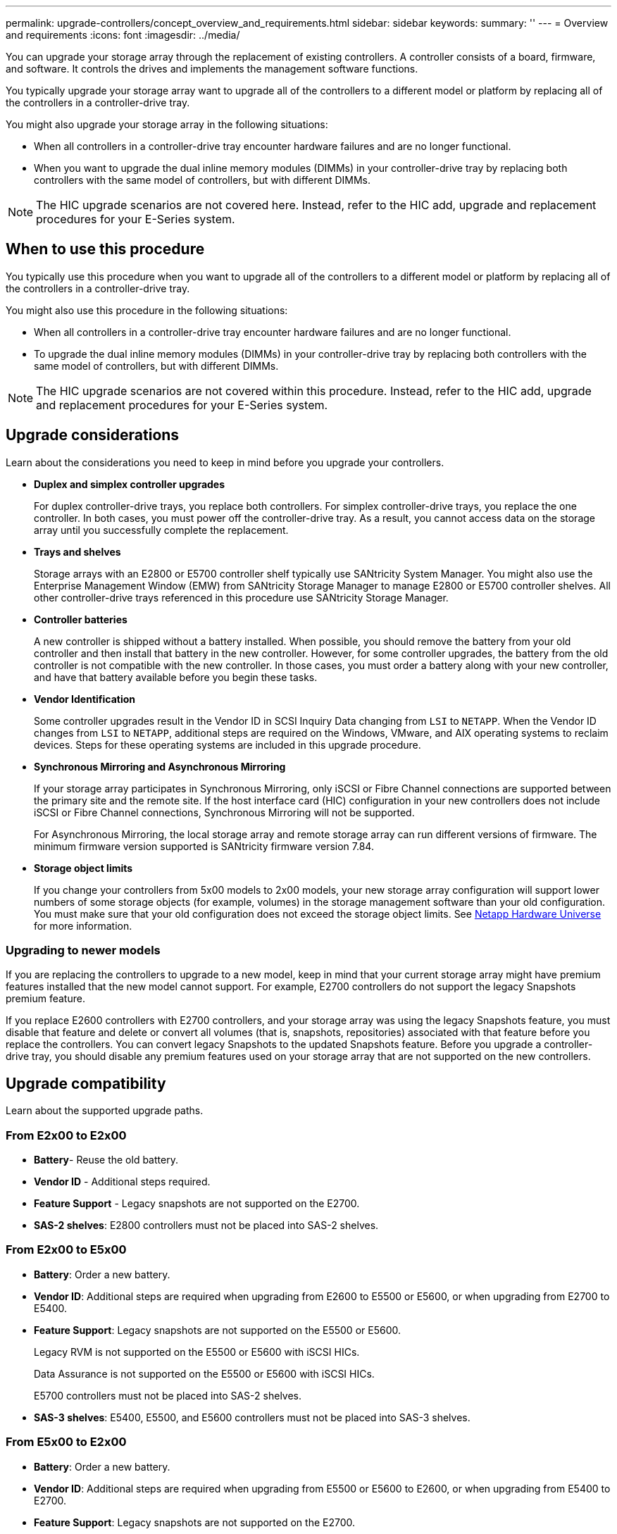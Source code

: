 ---
permalink: upgrade-controllers/concept_overview_and_requirements.html
sidebar: sidebar
keywords: 
summary: ''
---
= Overview and requirements
:icons: font
:imagesdir: ../media/

[.lead]
You can upgrade your storage array through the replacement of existing controllers. A controller consists of a board, firmware, and software. It controls the drives and implements the management software functions.

You typically upgrade your storage array want to upgrade all of the controllers to a different model or platform by replacing all of the controllers in a controller-drive tray.

You might also upgrade your storage array in the following situations:

* When all controllers in a controller-drive tray encounter hardware failures and are no longer functional.
* When you want to upgrade the dual inline memory modules (DIMMs) in your controller-drive tray by replacing both controllers with the same model of controllers, but with different DIMMs.

NOTE: The HIC upgrade scenarios are not covered here. Instead, refer to the HIC add, upgrade and replacement procedures for your E-Series system.

== When to use this procedure

[.lead]
You typically use this procedure when you want to upgrade all of the controllers to a different model or platform by replacing all of the controllers in a controller-drive tray.

You might also use this procedure in the following situations:

* When all controllers in a controller-drive tray encounter hardware failures and are no longer functional.
* To upgrade the dual inline memory modules (DIMMs) in your controller-drive tray by replacing both controllers with the same model of controllers, but with different DIMMs.

NOTE: The HIC upgrade scenarios are not covered within this procedure. Instead, refer to the HIC add, upgrade and replacement procedures for your E-Series system.

== Upgrade considerations

[.lead]
Learn about the considerations you need to keep in mind before you upgrade your controllers.

* *Duplex and simplex controller upgrades*
+
For duplex controller-drive trays, you replace both controllers. For simplex controller-drive trays, you replace the one controller. In both cases, you must power off the controller-drive tray. As a result, you cannot access data on the storage array until you successfully complete the replacement.

* *Trays and shelves*
+
Storage arrays with an E2800 or E5700 controller shelf typically use SANtricity System Manager. You might also use the Enterprise Management Window (EMW) from SANtricity Storage Manager to manage E2800 or E5700 controller shelves. All other controller-drive trays referenced in this procedure use SANtricity Storage Manager.

* *Controller batteries*
+
A new controller is shipped without a battery installed. When possible, you should remove the battery from your old controller and then install that battery in the new controller. However, for some controller upgrades, the battery from the old controller is not compatible with the new controller. In those cases, you must order a battery along with your new controller, and have that battery available before you begin these tasks.

* *Vendor Identification*
+
Some controller upgrades result in the Vendor ID in SCSI Inquiry Data changing from `LSI` to `NETAPP`. When the Vendor ID changes from `LSI` to `NETAPP`, additional steps are required on the Windows, VMware, and AIX operating systems to reclaim devices. Steps for these operating systems are included in this upgrade procedure.

* *Synchronous Mirroring and Asynchronous Mirroring*
+
If your storage array participates in Synchronous Mirroring, only iSCSI or Fibre Channel connections are supported between the primary site and the remote site. If the host interface card (HIC) configuration in your new controllers does not include iSCSI or Fibre Channel connections, Synchronous Mirroring will not be supported.
+
For Asynchronous Mirroring, the local storage array and remote storage array can run different versions of firmware. The minimum firmware version supported is SANtricity firmware version 7.84.

* *Storage object limits*
+
If you change your controllers from 5x00 models to 2x00 models, your new storage array configuration will support lower numbers of some storage objects (for example, volumes) in the storage management software than your old configuration. You must make sure that your old configuration does not exceed the storage object limits. See http://hwu.netapp.com/home.aspx[Netapp Hardware Universe] for more information.

=== Upgrading to newer models

If you are replacing the controllers to upgrade to a new model, keep in mind that your current storage array might have premium features installed that the new model cannot support. For example, E2700 controllers do not support the legacy Snapshots premium feature.

If you replace E2600 controllers with E2700 controllers, and your storage array was using the legacy Snapshots feature, you must disable that feature and delete or convert all volumes (that is, snapshots, repositories) associated with that feature before you replace the controllers. You can convert legacy Snapshots to the updated Snapshots feature. Before you upgrade a controller-drive tray, you should disable any premium features used on your storage array that are not supported on the new controllers.

== Upgrade compatibility

[.lead]
Learn about the supported upgrade paths.

=== From E2x00 to E2x00

* *Battery*- Reuse the old battery.
* *Vendor ID* - Additional steps required.
* *Feature Support* - Legacy snapshots are not supported on the E2700.
* *SAS-2 shelves*: E2800 controllers must not be placed into SAS-2 shelves.

=== From E2x00 to E5x00

* *Battery*: Order a new battery.
* *Vendor ID*: Additional steps are required when upgrading from E2600 to E5500 or E5600, or when upgrading from E2700 to E5400.
* *Feature Support*: Legacy snapshots are not supported on the E5500 or E5600.
+
Legacy RVM is not supported on the E5500 or E5600 with iSCSI HICs.
+
Data Assurance is not supported on the E5500 or E5600 with iSCSI HICs.
+
E5700 controllers must not be placed into SAS-2 shelves.

* *SAS-3 shelves*: E5400, E5500, and E5600 controllers must not be placed into SAS-3 shelves.

=== From E5x00 to E2x00

* *Battery*: Order a new battery.
* *Vendor ID*: Additional steps are required when upgrading from E5500 or E5600 to E2600, or when upgrading from E5400 to E2700.
* *Feature Support*: Legacy snapshots are not supported on the E2700.
* *SAS-3 shelves*: E5400, E5500, and E5600 controllers must not be placed into SAS-3 shelves.

=== From E5x00 to o E5x00

* *Battery*: Reuse the old battery.
* *Vendor ID*:Additional steps required when upgrading from E5400 to E5500 or E5600.
* *Feature Support*: Legacy snapshots are not supported on the E5500 or E5600.
+
Legacy RVM is not supported on the E5400 or E5500 with iSCSI HICs.
+
Data Assurance is not supported on the E5400 or E5500 with iSCSI HICs.
+
E5700 controllers must not be placed into SAS-2 shelves.

* *SAS-3 Shelves*: E5400, E5500, and E5600 controllers must not be placed into SAS-3 shelves.

=== From EF5x0 to EF5x0

* *Battery*: Reuse the old battery.
* *Vendor ID*: Additional steps required when upgrading from EF540 to EF550 or EF560.
* *Feature Support*: No Legacy Snapshots for EF550/EF560.
+
No Data Assurance for EF550/EF560 with iSCSI.
+
EF570 controllers must not be placed into SAS-3 shelves.

* *SAS-3 Shelves*: EF540, EF550, and EF560 controllers must not be placed into SAS-3 shelves.

=== SAS enclosures

The E5700 supports DE5600 and DE6600 SAS-2 enclosures via head upgrade. When utilizing a E5700 controller in SAS-2 enclosures, support for base host ports is disabled.

|===
| SAS-2 shelves| SAS-3 shelves
a|
SAS-2 shelves include the following models:

* DE1600, DE5600, and DE6600 drive trays
* E5400, E5500, and E5600 controller-drive trays
* EF540, EF550 and EF560 flash arrays
* E2600 and E2700 controller-drive trays

a|
SAS-3 shelves include the following models:

* E2800 controller shelves
* E5700 controller shelves
* DE212C, DE224C, DE460C drive shelves

|===

=== SAS-2 to SAS-3 investment protection

You can reconfigure your SAS-2 system to be used behind a new SAS-3 controller shelf (E57XX/EF570/E28XX).

IMPORTANT: This procedure requires an FPVR. To file an FPVR contact your sales team.
